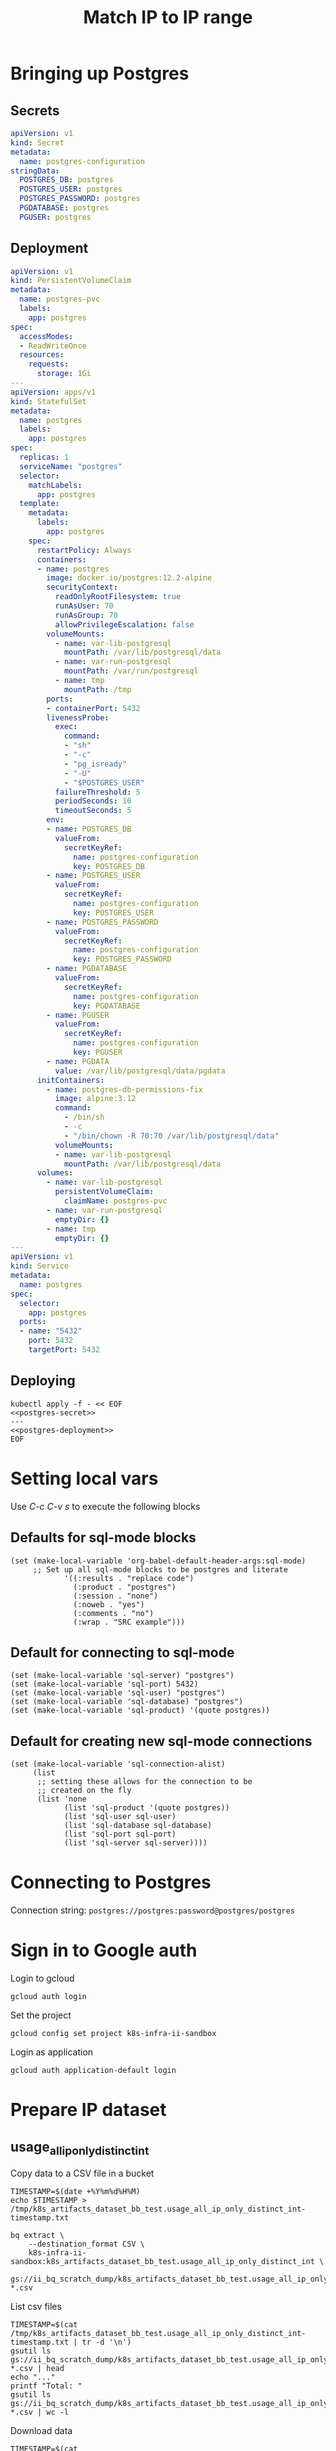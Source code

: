 #+TITLE: Match IP to IP range

* Bringing up Postgres
** Secrets
#+name: postgres-secret
#+begin_src yaml
apiVersion: v1
kind: Secret
metadata:
  name: postgres-configuration
stringData:
  POSTGRES_DB: postgres
  POSTGRES_USER: postgres
  POSTGRES_PASSWORD: postgres
  PGDATABASE: postgres
  PGUSER: postgres
#+end_src
** Deployment
#+name: postgres-deployment
#+begin_src yaml
apiVersion: v1
kind: PersistentVolumeClaim
metadata:
  name: postgres-pvc
  labels:
    app: postgres
spec:
  accessModes:
  - ReadWriteOnce
  resources:
    requests:
      storage: 1Gi
---
apiVersion: apps/v1
kind: StatefulSet
metadata:
  name: postgres
  labels:
    app: postgres
spec:
  replicas: 1
  serviceName: "postgres"
  selector:
    matchLabels:
      app: postgres
  template:
    metadata:
      labels:
        app: postgres
    spec:
      restartPolicy: Always
      containers:
      - name: postgres
        image: docker.io/postgres:12.2-alpine
        securityContext:
          readOnlyRootFilesystem: true
          runAsUser: 70
          runAsGroup: 70
          allowPrivilegeEscalation: false
        volumeMounts:
          - name: var-lib-postgresql
            mountPath: /var/lib/postgresql/data
          - name: var-run-postgresql
            mountPath: /var/run/postgresql
          - name: tmp
            mountPath: /tmp
        ports:
        - containerPort: 5432
        livenessProbe:
          exec:
            command:
            - "sh"
            - "-c"
            - "pg_isready"
            - "-U"
            - "$POSTGRES_USER"
          failureThreshold: 5
          periodSeconds: 10
          timeoutSeconds: 5
        env:
        - name: POSTGRES_DB
          valueFrom:
            secretKeyRef:
              name: postgres-configuration
              key: POSTGRES_DB
        - name: POSTGRES_USER
          valueFrom:
            secretKeyRef:
              name: postgres-configuration
              key: POSTGRES_USER
        - name: POSTGRES_PASSWORD
          valueFrom:
            secretKeyRef:
              name: postgres-configuration
              key: POSTGRES_PASSWORD
        - name: PGDATABASE
          valueFrom:
            secretKeyRef:
              name: postgres-configuration
              key: PGDATABASE
        - name: PGUSER
          valueFrom:
            secretKeyRef:
              name: postgres-configuration
              key: PGUSER
        - name: PGDATA
          value: /var/lib/postgresql/data/pgdata
      initContainers:
        - name: postgres-db-permissions-fix
          image: alpine:3.12
          command:
            - /bin/sh
            - -c
            - "/bin/chown -R 70:70 /var/lib/postgresql/data"
          volumeMounts:
          - name: var-lib-postgresql
            mountPath: /var/lib/postgresql/data
      volumes:
        - name: var-lib-postgresql
          persistentVolumeClaim:
            claimName: postgres-pvc
        - name: var-run-postgresql
          emptyDir: {}
        - name: tmp
          emptyDir: {}
---
apiVersion: v1
kind: Service
metadata:
  name: postgres
spec:
  selector:
    app: postgres
  ports:
  - name: "5432"
    port: 5432
    targetPort: 5432
#+end_src
** Deploying
#+begin_src shell :noweb yes
kubectl apply -f - << EOF
<<postgres-secret>>
---
<<postgres-deployment>>
EOF
#+end_src

#+RESULTS:
#+begin_example
secret/postgres-configuration created
persistentvolumeclaim/postgres-pvc created
statefulset.apps/postgres created
service/postgres created
#+end_example

* Setting local vars
Use /C-c C-v s/ to execute the following blocks
** Defaults for sql-mode blocks
#+begin_src elisp :results silent
(set (make-local-variable 'org-babel-default-header-args:sql-mode)
     ;; Set up all sql-mode blocks to be postgres and literate
            '((:results . "replace code")
              (:product . "postgres")
              (:session . "none")
              (:noweb . "yes")
              (:comments . "no")
              (:wrap . "SRC example")))
#+end_src

** Default for connecting to sql-mode
#+begin_src elisp :results silent
(set (make-local-variable 'sql-server) "postgres")
(set (make-local-variable 'sql-port) 5432)
(set (make-local-variable 'sql-user) "postgres")
(set (make-local-variable 'sql-database) "postgres")
(set (make-local-variable 'sql-product) '(quote postgres))
#+end_src

** Default for creating new sql-mode connections
#+begin_src elisp :results silent
(set (make-local-variable 'sql-connection-alist)
     (list
      ;; setting these allows for the connection to be
      ;; created on the fly
      (list 'none
            (list 'sql-product '(quote postgres))
            (list 'sql-user sql-user)
            (list 'sql-database sql-database)
            (list 'sql-port sql-port)
            (list 'sql-server sql-server))))
#+end_src


* Connecting to Postgres
Connection string: =postgres://postgres:password@postgres/postgres=

* Sign in to Google auth
Login to gcloud
#+BEGIN_SRC tmate :window prepare
gcloud auth login
#+END_SRC

Set the project
#+BEGIN_SRC tmate :window prepare
gcloud config set project k8s-infra-ii-sandbox
#+END_SRC

Login as application
#+begin_src tmate :window prepare
gcloud auth application-default login
#+end_src

* Prepare IP dataset
** usage_all_ip_only_distinct_int
Copy data to a CSV file in a bucket
#+begin_src shell :prologue "( " :epilogue " ) 2>&1 ; :"
TIMESTAMP=$(date +%Y%m%d%H%M)
echo $TIMESTAMP > /tmp/k8s_artifacts_dataset_bb_test.usage_all_ip_only_distinct_int-timestamp.txt

bq extract \
    --destination_format CSV \
    k8s-infra-ii-sandbox:k8s_artifacts_dataset_bb_test.usage_all_ip_only_distinct_int \
    gs://ii_bq_scratch_dump/k8s_artifacts_dataset_bb_test.usage_all_ip_only_distinct_int-$TIMESTAMP-*.csv
#+end_src

#+RESULTS:
#+begin_example

Welcome to BigQuery! This script will walk you through the
process of initializing your .bigqueryrc configuration file.

First, we need to set up your credentials if they do not
already exist.

Credential creation complete. Now we will select a default project.

List of projects:
  #            projectId                     friendlyName
 --- ------------------------------ ------------------------------
  1   apisnoop                       apisnoop
  2   k8s-artifacts-prod             k8s-artifacts-prod
  3   k8s-cip-test-prod              k8s-cip-test-prod
  4   k8s-infra-e2e-scale-project    k8s-infra-e2e-scale-project
  5   k8s-infra-ii-sandbox           k8s-infra-ii-sandbox
  6   k8s-infra-prow-build           k8s-infra-prow-build
  7   k8s-infra-prow-build-trusted   k8s-infra-prow-build-trusted
  8   k8s-infra-public-pii           k8s-infra-public-pii
  9   kubernetes-public              kubernetes-public
Found multiple projects. Please enter a selection for
which should be the default, or leave blank to not
set a default.

Enter a selection (1 - 9): Waiting on bqjob_r4f2d7a96d94d571d_0000017a0878d18d_1 ... (0s) Current status: RUNNING                                                                                      Waiting on bqjob_r4f2d7a96d94d571d_0000017a0878d18d_1 ... (1s) Current status: RUNNING                                                                                      Waiting on bqjob_r4f2d7a96d94d571d_0000017a0878d18d_1 ... (2s) Current status: RUNNING                                                                                      Waiting on bqjob_r4f2d7a96d94d571d_0000017a0878d18d_1 ... (3s) Current status: RUNNING                                                                                      Waiting on bqjob_r4f2d7a96d94d571d_0000017a0878d18d_1 ... (4s) Current status: RUNNING                                                                                      Waiting on bqjob_r4f2d7a96d94d571d_0000017a0878d18d_1 ... (5s) Current status: RUNNING                                                                                      Waiting on bqjob_r4f2d7a96d94d571d_0000017a0878d18d_1 ... (6s) Current status: RUNNING                                                                                      Waiting on bqjob_r4f2d7a96d94d571d_0000017a0878d18d_1 ... (7s) Current status: RUNNING                                                                                      Waiting on bqjob_r4f2d7a96d94d571d_0000017a0878d18d_1 ... (7s) Current status: DONE

Got EOF; exiting. Is your input from a terminal?
#+end_example

List csv files
#+begin_src shell
TIMESTAMP=$(cat /tmp/k8s_artifacts_dataset_bb_test.usage_all_ip_only_distinct_int-timestamp.txt | tr -d '\n')
gsutil ls gs://ii_bq_scratch_dump/k8s_artifacts_dataset_bb_test.usage_all_ip_only_distinct_int-$TIMESTAMP-*.csv | head
echo "..."
printf "Total: "
gsutil ls gs://ii_bq_scratch_dump/k8s_artifacts_dataset_bb_test.usage_all_ip_only_distinct_int-$TIMESTAMP-*.csv | wc -l
#+end_src

#+RESULTS:
#+begin_example
gs://ii_bq_scratch_dump/k8s_artifacts_dataset_bb_test.usage_all_ip_only_distinct_int-202106141504-000000000000.csv
...
Total: 1
#+end_example

Download data
#+begin_src tmate :window prepare
TIMESTAMP=$(cat /tmp/k8s_artifacts_dataset_bb_test.usage_all_ip_only_distinct_int-timestamp.txt | tr -d '\n')
mkdir -p /tmp/usage_all_ip_only/
gsutil cp \
    gs://ii_bq_scratch_dump/k8s_artifacts_dataset_bb_test.usage_all_ip_only_distinct_int-$TIMESTAMP-*.csv \
    /tmp/usage_all_ip_only/
#+end_src

#+RESULTS:
#+begin_example
#+end_example

Merge the data
#+begin_src tmate :window prepare
cat /tmp/usage_all_ip_only/*.csv | tail +2 > /tmp/usage_all_ip_only.csv
#+end_src

** shadow_pyasn_expanded
Copy data to a CSV file in a bucket
#+begin_src shell :prologue "( " :epilogue " ) 2>&1 ; :"
TIMESTAMP=$(date +%Y%m%d%H%M)
echo $TIMESTAMP > /tmp/k8s_artifacts_dataset_bb_test.shadow_pyasn_expanded-timestamp.txt

bq extract \
    --destination_format CSV \
    k8s-infra-ii-sandbox:k8s_artifacts_dataset_bb_test.shadow_pyasn_expanded \
    gs://ii_bq_scratch_dump/k8s_artifacts_dataset_bb_test.shadow_pyasn_expanded-$TIMESTAMP-*.csv
#+end_src

#+RESULTS:
#+begin_example
Waiting on bqjob_r74813be26a8df4cd_0000017a087f30c1_1 ... (0s) Current status: RUNNING                                                                                      Waiting on bqjob_r74813be26a8df4cd_0000017a087f30c1_1 ... (1s) Current status: RUNNING                                                                                      Waiting on bqjob_r74813be26a8df4cd_0000017a087f30c1_1 ... (2s) Current status: RUNNING                                                                                      Waiting on bqjob_r74813be26a8df4cd_0000017a087f30c1_1 ... (3s) Current status: RUNNING                                                                                      Waiting on bqjob_r74813be26a8df4cd_0000017a087f30c1_1 ... (4s) Current status: RUNNING                                                                                      Waiting on bqjob_r74813be26a8df4cd_0000017a087f30c1_1 ... (5s) Current status: RUNNING                                                                                      Waiting on bqjob_r74813be26a8df4cd_0000017a087f30c1_1 ... (6s) Current status: RUNNING                                                                                      Waiting on bqjob_r74813be26a8df4cd_0000017a087f30c1_1 ... (8s) Current status: RUNNING                                                                                      Waiting on bqjob_r74813be26a8df4cd_0000017a087f30c1_1 ... (8s) Current status: DONE
#+end_example

List csv files
#+begin_src shell
TIMESTAMP=$(cat /tmp/k8s_artifacts_dataset_bb_test.shadow_pyasn_expanded-timestamp.txt | tr -d '\n')
gsutil ls gs://ii_bq_scratch_dump/k8s_artifacts_dataset_bb_test.shadow_pyasn_expanded-$TIMESTAMP-*.csv | head
echo "..."
printf "Total: "
gsutil ls gs://ii_bq_scratch_dump/k8s_artifacts_dataset_bb_test.shadow_pyasn_expanded-$TIMESTAMP-*.csv | wc -l
#+end_src

#+RESULTS:
#+begin_example
gs://ii_bq_scratch_dump/k8s_artifacts_dataset_bb_test.shadow_pyasn_expanded-202106141509-000000000000.csv
...
Total: 1
#+end_example

Download data
#+begin_src tmate :window prepare
TIMESTAMP=$(cat /tmp/k8s_artifacts_dataset_bb_test.shadow_pyasn_expanded-timestamp.txt | tr -d '\n')
mkdir -p /tmp/shadow_pyasn_expanded/
gsutil cp \
    gs://ii_bq_scratch_dump/k8s_artifacts_dataset_bb_test.shadow_pyasn_expanded-$TIMESTAMP-*.csv \
    /tmp/shadow_pyasn_expanded/
#+end_src

#+RESULTS:
#+begin_example
#+end_example

Merge the data
#+begin_src tmate :window prepare
cat /tmp/shadow_pyasn_expanded/*.csv | tail +2 > /tmp/shadow_pyasn_expanded.csv
#+end_src

** shadow_pyasn_expanded
k8s-infra-ii-sandbox:k8s_artifacts_dataset_bb_test.shadow_pyasn_expanded

* Create schema in Postgres
#+begin_src sql-mode
create table if not exists cust_ip (
  c_ip bigint not null
);
#+end_src

#+RESULTS:
#+begin_SRC example
CREATE TABLE
#+end_SRC


#+begin_src sql-mode
create table if not exists shadow_pyasn_expanded (
  asn text,
  cidr_ip cidr,
  start_ip inet,
  end_i inet,
  start_ip_net bigint,
  end_ip_1 bigint
);
#+end_src

#+RESULTS:
#+begin_SRC example
CREATE TABLE
#+end_SRC



* Insert data
#+begin_src tmate :window prepare
export PGUSER=ii; PGPASSWORD=DxSO4S1aUQG3dHoG8AXogt0rbm2PGc6HsVAVtSKnbsJF5bwi0CTKamGBULq6rhnu;
psql -U ii  -d ii -h  ii-ii-pooler.ii-db.svc.cluster.local -c "\\copy cust_ip from '/tmp/usage_all_ip_only.csv';"
#+end_src


#+begin_src tmate :window prepare
export PGUSER=ii; export PGPASSWORD=DxSO4S1aUQG3dHoG8AXogt0rbm2PGc6HsVAVtSKnbsJF5bwi0CTKamGBULq6rhnu;
psql -U ii -d ii -h  ii-ii-pooler.ii-db.svc.cluster.local -c "\\copy shadow_pyasn_expanded from '/tmp/shadow_pyasn_expanded.csv' (DELIMITER(','));"
#+end_src

* Discover the data
#+begin_src sql-mode
select count(*) from cust_ip;
#+end_src

#+RESULTS:
#+begin_SRC example
  count
---------
 7417599
(1 row)

#+end_SRC


#+begin_src sql-mode
select count(*) from shadow_pyasn_expanded;
#+end_src

#+RESULTS:
#+begin_SRC example
 count  
--------
 927411
(1 row)

#+end_SRC



* Join the data
#+begin_src sql-mode
select 1,2,3;
#+end_src

#+RESULTS:
#+begin_SRC example
 ?column? | ?column? | ?column? 
----------+----------+----------
        1 |        2 |        3
(1 row)

#+end_SRC

#+begin_src sql-mode
SELECT
shadow_pyasn_expanded.cidr_ip,
shadow_pyasn_expanded.start_ip_net,
shadow_pyasn_expanded.end_ip_1,
shadow_pyasn_expanded.asn,
cust_ip.c_ip
FROM
shadow_pyasn_expanded,
cust_ip
WHERE
cust_ip.c_ip >= shadow_pyasn_expanded.start_ip_net
AND cust_ip.c_ip <= shadow_pyasn_expanded.end_ip_1
LIMIT 10
;
#+end_src

#+begin_src sql-mode
\copy (
  SELECT
  shadow_pyasn_expanded.cidr_ip,
  shadow_pyasn_expanded.start_ip_net,
  shadow_pyasn_expanded.end_ip_1,
  shadow_pyasn_expanded.asn,
  cust_ip.c_ip
FROM
  shadow_pyasn_expanded,
  cust_ip
WHERE
  cust_ip.c_ip >= shadow_pyasn_expanded.start_ip_net
AND cust_ip.c_ip <= shadow_pyasn_expanded.end_ip_1
)
TO
  '/tmp/match-ip-to-iprange.csv'
CSV
HEADER
;
#+end_src
#+begin_src sql-mode
\copy ( SELECT shadow_pyasn_expanded.cidr_ip, shadow_pyasn_expanded.start_ip_net, shadow_pyasn_expanded.end_ip_1, shadow_pyasn_expanded.asn, cust_ip.c_ip FROM shadow_pyasn_expanded, cust_ip WHERE cust_ip.c_ip >= shadow_pyasn_expanded.start_ip_net AND cust_ip.c_ip <= shadow_pyasn_expanded.end_ip_1) TO '/tmp/match-ip-to-iprange.csv' CSV HEADER;
#+end_src

#+RESULTS:
#+begin_SRC example
/tmp/match-ip-to-iprange.csv: Permission denied
#+end_SRC


